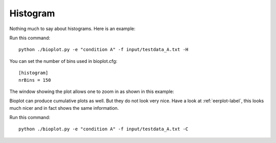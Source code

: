 Histogram
=========

Nothing much to say about histograms. Here is an example:

Run this command: ::

    python ./bioplot.py -e "condition A" -f input/testdata_A.txt -H

.. image:: images/condition_A_histogram_plot.png

You can set the  number of bins used in bioplot.cfg: ::

    [histogram]
    nrBins = 150

The window showing the plot allows one to zoom in as shown in this example:

.. image:: images/condition_A_histogram_plot_detail.png

Bioplot can produce cumulative plots as well. But they do not look very nice.
Have a look at :ref:`eerplot-label`, this looks much nicer and in fact shows the same information.

Run this command: ::

    python ./bioplot.py -e "condition A" -f input/testdata_A.txt -C

.. image:: images/condition_A_cumulative_histogram_plot.png
